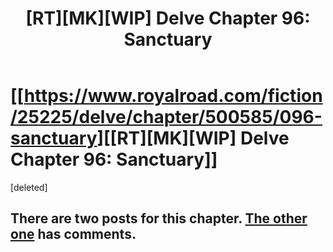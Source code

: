 #+TITLE: [RT][MK][WIP] Delve Chapter 96: Sanctuary

* [[https://www.royalroad.com/fiction/25225/delve/chapter/500585/096-sanctuary][[RT][MK][WIP] Delve Chapter 96: Sanctuary]]
:PROPERTIES:
:Score: 2
:DateUnix: 1590296482.0
:DateShort: 2020-May-24
:END:
[deleted]


** There are two posts for this chapter. [[https://www.reddit.com/r/rational/comments/gpjtog/rtmkwip_delve_chapter_96_sanctuary/][The other one]] has comments.
:PROPERTIES:
:Author: danielparks
:Score: 1
:DateUnix: 1590300740.0
:DateShort: 2020-May-24
:END:
